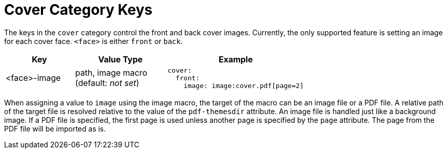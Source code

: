 = Cover Category Keys
:navtitle: Cover
:source-language: yaml

The keys in the `cover` category control the front and back cover images.
Currently, the only supported feature is setting an image for each cover face.
`<face>` is either `front` or `back`.

[cols="3,4,6a"]
|===
|Key |Value Type |Example

|<face>-image
|path, image macro +
(default: _not set_)
|[source]
cover:
  front:
    image: image:cover.pdf[page=2]
|===

When assigning a value to `image` using the image macro, the target of the macro can be an image file or a PDF file.
A relative path of the target file is resolved relative to the value of the `pdf-themesdir` attribute.
An image file is handled just like a background image.
If a PDF file is specified, the first page is used unless another page is specified by the `page` attribute.
The page from the PDF file will be imported as is.
